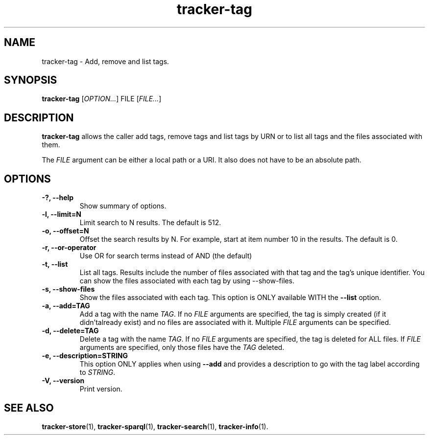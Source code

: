 .TH tracker-tag 1 "July 2009" GNU "User Commands"

.SH NAME
tracker-tag \- Add, remove and list tags.

.SH SYNOPSIS
\fBtracker-tag\fR
[\fIOPTION...\fR] FILE [\fIFILE...\fR]

.SH DESCRIPTION
.B tracker-tag
allows the caller add tags, remove tags and list tags by URN or to
list all tags and the files associated with them.

The \fIFILE\fR argument can be either a local path or a URI. It also
does not have to be an absolute path.

.SH OPTIONS
.TP
.B \-?, \-\-help
Show summary of options.
.TP
.B \-l, \-\-limit=N
Limit search to N results. The default is 512.
.TP
.B \-o, \-\-offset=N
Offset the search results by N. For example, start at item number 10
in the results. The default is 0.
.TP
.B \-r, \-\-or-operator
Use OR for search terms instead of AND (the default)
.TP
.B \-t, \-\-list
List all tags. Results include the number of files associated with
that tag and the tag's unique identifier. You can show the files
associated with each tag by using --show-files.
.TP
.B \-s, \-\-show-files
Show the files associated with each tag. This option is ONLY available
WITH the
.B --list
option.
.TP
.B \-a, \-\-add=TAG
Add a tag with the name \fITAG\fR. If no \fIFILE\fR arguments are
specified, the tag is simply created (if it didn'talready exist) and
no files are associated with it. Multiple \fIFILE\fR arguments can be
specified.
.TP
.B \-d, \-\-delete=TAG
Delete a tag with the name \fITAG\fR. If no \fIFILE\fR arguments are
specified, the tag is deleted for ALL files. If \fIFILE\fR arguments
are specified, only those files have the \fITAG\fR deleted.
.TP
.B \-e, \-\-description=STRING
This option ONLY applies when using
.B \-\-add
and provides a description to go with the tag label according to
\fISTRING\fR.
.TP
.B \-V, \-\-version
Print version.

.SH SEE ALSO
.BR tracker-store (1),
.BR tracker-sparql (1),
.BR tracker-search (1),
.BR tracker-info (1).
